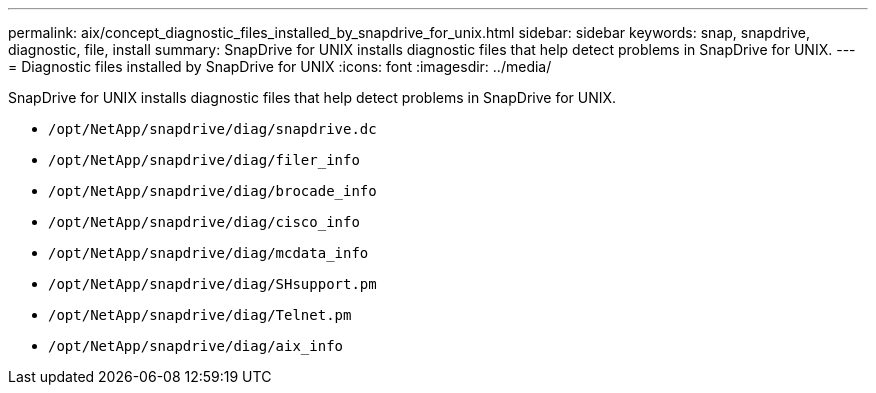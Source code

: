 ---
permalink: aix/concept_diagnostic_files_installed_by_snapdrive_for_unix.html
sidebar: sidebar
keywords: snap, snapdrive, diagnostic, file, install
summary: SnapDrive for UNIX installs diagnostic files that help detect problems in SnapDrive for UNIX.
---
= Diagnostic files installed by SnapDrive for UNIX
:icons: font
:imagesdir: ../media/

[.lead]
SnapDrive for UNIX installs diagnostic files that help detect problems in SnapDrive for UNIX.

* `/opt/NetApp/snapdrive/diag/snapdrive.dc`
* `/opt/NetApp/snapdrive/diag/filer_info`
* `/opt/NetApp/snapdrive/diag/brocade_info`
* `/opt/NetApp/snapdrive/diag/cisco_info`
* `/opt/NetApp/snapdrive/diag/mcdata_info`
* `/opt/NetApp/snapdrive/diag/SHsupport.pm`
* `/opt/NetApp/snapdrive/diag/Telnet.pm`
* `/opt/NetApp/snapdrive/diag/aix_info`
